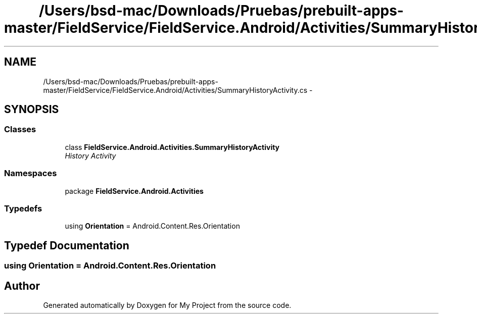 .TH "/Users/bsd-mac/Downloads/Pruebas/prebuilt-apps-master/FieldService/FieldService.Android/Activities/SummaryHistoryActivity.cs" 3 "Tue Jul 1 2014" "My Project" \" -*- nroff -*-
.ad l
.nh
.SH NAME
/Users/bsd-mac/Downloads/Pruebas/prebuilt-apps-master/FieldService/FieldService.Android/Activities/SummaryHistoryActivity.cs \- 
.SH SYNOPSIS
.br
.PP
.SS "Classes"

.in +1c
.ti -1c
.RI "class \fBFieldService\&.Android\&.Activities\&.SummaryHistoryActivity\fP"
.br
.RI "\fIHistory Activity \fP"
.in -1c
.SS "Namespaces"

.in +1c
.ti -1c
.RI "package \fBFieldService\&.Android\&.Activities\fP"
.br
.in -1c
.SS "Typedefs"

.in +1c
.ti -1c
.RI "using \fBOrientation\fP = Android\&.Content\&.Res\&.Orientation"
.br
.in -1c
.SH "Typedef Documentation"
.PP 
.SS "using \fBOrientation\fP =  Android\&.Content\&.Res\&.Orientation"

.SH "Author"
.PP 
Generated automatically by Doxygen for My Project from the source code\&.
